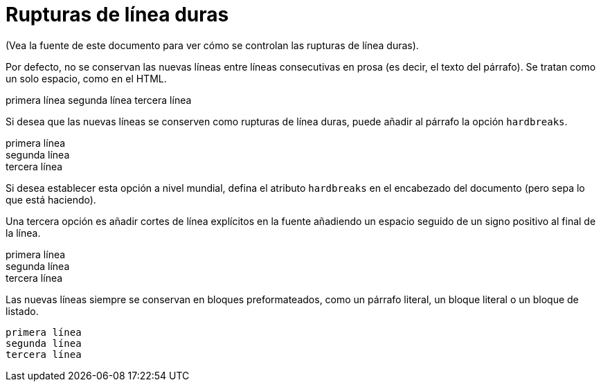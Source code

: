 ﻿= Rupturas de línea duras

(Vea la fuente de este documento para ver cómo se controlan las rupturas de línea duras).

Por defecto, no se conservan las nuevas líneas entre líneas consecutivas en prosa (es decir, el texto del párrafo). Se tratan como un solo espacio, como en el HTML.

primera línea
segunda línea
tercera línea

Si desea que las nuevas líneas se conserven como rupturas de línea duras, puede añadir al párrafo la opción `hardbreaks`.

[%hardbreaks]
primera línea
segunda línea
tercera línea

Si desea establecer esta opción a nivel mundial, defina el atributo `hardbreaks` en el encabezado del documento (pero sepa lo que está haciendo).

Una tercera opción es añadir cortes de línea explícitos en la fuente añadiendo un espacio seguido de un signo positivo al final de la línea.

primera línea +
segunda línea +
tercera línea

Las nuevas líneas siempre se conservan en bloques preformateados, como un párrafo literal, un bloque literal o un bloque de listado.

 primera línea
 segunda línea
 tercera línea